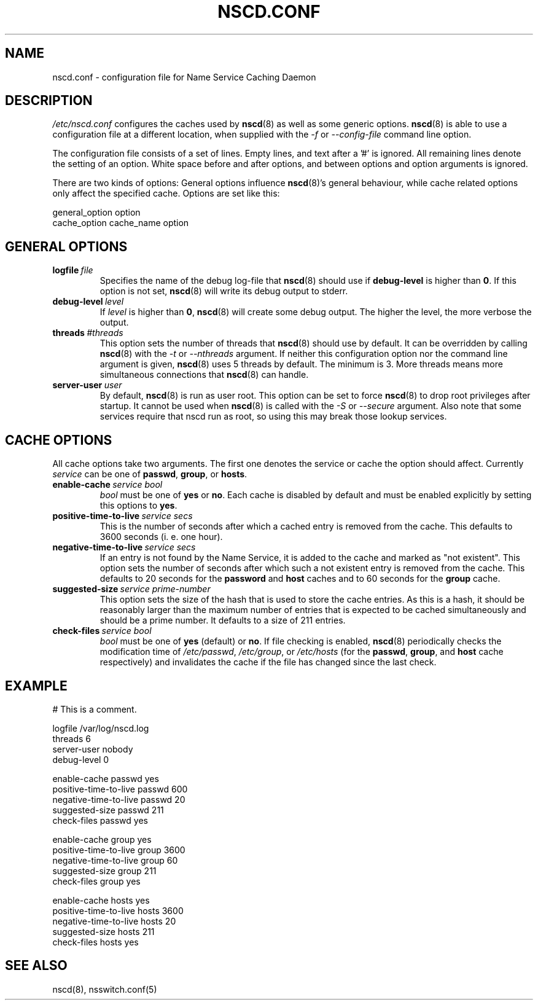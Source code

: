 .\" Placed in the Public Domain by Sebastian Rittau <srittau@jroger.in-berlin.de>
.TH NSCD.CONF 5 "07 January 2001"
.UC 5
.SH NAME
nscd.conf \- configuration file for Name Service Caching Daemon
.hy 0
.SH DESCRIPTION
.I /etc/nscd.conf
configures the caches used by
.BR nscd (8)
as well as some generic options.
.BR nscd (8)
is able to use a configuration file at a different location,
when supplied with the
.IR -f
or
.IR --config-file
command line option.

.PP
The configuration file consists of a set of lines.
Empty lines, and text after a '#' is ignored.
All remaining lines denote the setting of an option.
White space before and after options, and between
options and option arguments is ignored.

There are two kinds of options: General options influence
.BR nscd (8)'s
general behaviour, while cache related options only affect the
specified cache. Options are set like this:
.nf

  general_option option
  cache_option cache_name option
.fi
.SH GENERAL OPTIONS
.TP
.BI logfile \ file
Specifies the name of the debug log-file that
.BR nscd (8)
should use if
.B debug-level
is higher than
.BR 0 .
If this option is not set,
.BR nscd (8)
will write its debug output to stderr.
.TP
.BI debug-level \ level
If
.I level
is higher than
.BR 0 ,
.BR nscd (8)
will create some debug output. The higher the level, the more verbose
the output.
.TP
.BI threads \ #threads
This option sets the number of threads that
.BR nscd (8)
should use by default. It can be overridden by calling
.BR nscd (8)
with the
.I -t
or
.I --nthreads
argument. If neither this configuration option nor the command line
argument is given,
.BR nscd (8)
uses 5 threads by default. The minimum is 3. More threads means more
simultaneous connections that
.BR nscd (8)
can handle.
.TP
.BI server-user \ user
By default,
.BR nscd (8)
is run as user root. This option can be set to force
.BR nscd (8)
to drop root privileges after startup. It cannot be used when
.BR nscd (8)
is called with the
.I -S
or
.I --secure
argument. Also note that some services require that nscd run as root, so
using this may break those lookup services.
.SH CACHE OPTIONS
All cache options take two arguments. The first one denotes
the service or cache the option should affect. Currently
.I service
can be one of
.BR passwd ,
.BR group ,
or
.BR hosts .
.TP
.BI enable-cache \ service\ bool
.I bool
must be one of
.B yes
or
.BR no .
Each cache is disabled by default and must be enabled explicitly
by setting this options to
.BR yes .
.TP
.BI positive-time-to-live \ service\ secs
This is the number of seconds after which a cached entry is
removed from the cache. This defaults to 3600 seconds (i. e.
one hour).
.TP
.BI negative-time-to-live \ service\ secs
If an entry is not found by the Name Service, it is added to
the cache and marked as "not existent". This option sets the number
of seconds after which such a not existent entry is removed from
the cache. This defaults to 20 seconds for the
.B password
and
.B host
caches and to 60 seconds for the
.B group
cache.
.TP
.BI suggested-size \ service\ prime-number
This option sets the size of the hash that is used to store the
cache entries. As this is a hash, it should be reasonably larger
than the maximum number of entries that is expected to be cached
simultaneously and should be a prime number. It defaults to a
size of 211 entries.
.TP
.BI check-files \ service\ bool
.I bool
must be one of
.B yes
(default) or
.BR no .
If file checking is enabled,
.BR nscd (8)
periodically checks the modification time of
.IR /etc/passwd ,
.IR /etc/group ,
or
.I /etc/hosts
(for the
.BR passwd ,
.BR group ,
and
.B host
cache respectively)
and invalidates the cache if the file has changed since the
last check.
.SH EXAMPLE
.nf

# This is a comment.

    logfile                 /var/log/nscd.log
    threads                 6
    server-user             nobody
    debug-level             0

    enable-cache            passwd          yes
    positive-time-to-live   passwd          600
    negative-time-to-live   passwd          20
    suggested-size          passwd          211
    check-files             passwd          yes

    enable-cache            group           yes
    positive-time-to-live   group           3600
    negative-time-to-live   group           60
    suggested-size          group           211
    check-files             group           yes

    enable-cache            hosts           yes
    positive-time-to-live   hosts           3600
    negative-time-to-live   hosts           20
    suggested-size          hosts           211
    check-files             hosts           yes
.fi
.SH SEE ALSO
nscd(8), nsswitch.conf(5)
